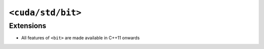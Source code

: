 .. _libcudacxx-standard-api-numerics-bit:

``<cuda/std/bit>``
======================

Extensions
----------

-  All features of ``<bit>`` are made available in C++11 onwards

